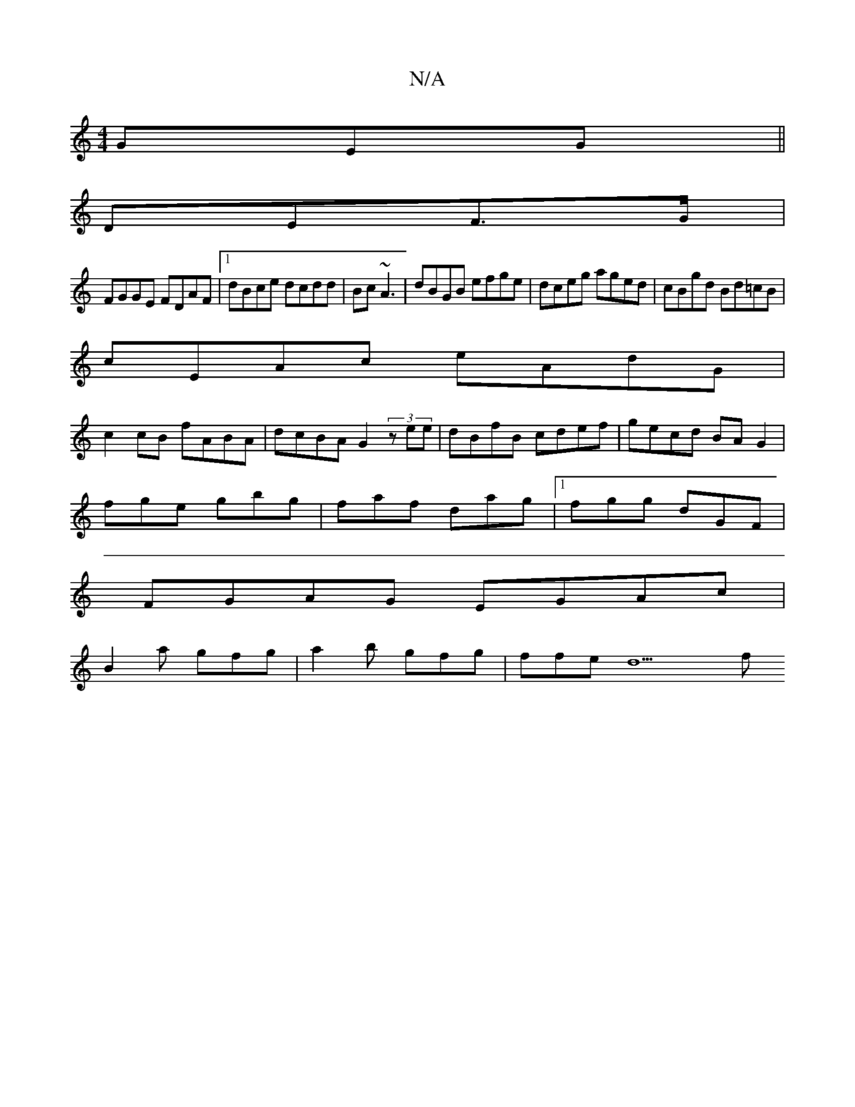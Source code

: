 X:1
T:N/A
M:4/4
R:N/A
K:Cmajor
 GEG ||
DEF>G |
FGGE FDAF|1 dBce dcdd|Bc~A3 | dBGB efge|dceg aged|cBgd Bd=cB|
cEAc eAdG|
c2cB fABA|dcBA G2(3zee|dBfB cdef|gecd BAG2|
fge gbg|faf dag|1 fgg dGF|
FGAG EGAc|
B2 a gfg | a2b gfg | ffe d9f 